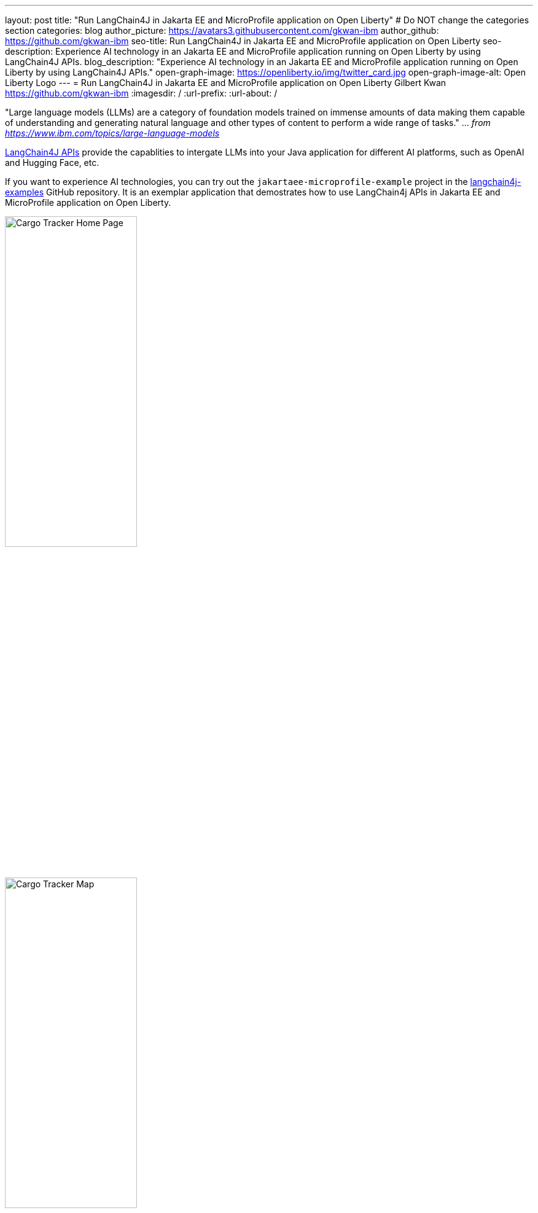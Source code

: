 ---
layout: post
title: "Run LangChain4J in Jakarta EE and MicroProfile application on Open Liberty"
# Do NOT change the categories section
categories: blog
author_picture: https://avatars3.githubusercontent.com/gkwan-ibm
author_github: https://github.com/gkwan-ibm
seo-title: Run LangChain4J in Jakarta EE and MicroProfile application on Open Liberty
seo-description: Experience AI technology in an Jakarta EE and MicroProfile application running on Open Liberty by using LangChain4J APIs.
blog_description: "Experience AI technology in an Jakarta EE and MicroProfile application running on Open Liberty by using LangChain4J APIs."
open-graph-image: https://openliberty.io/img/twitter_card.jpg
open-graph-image-alt: Open Liberty Logo
---
= Run LangChain4J in Jakarta EE and MicroProfile application on Open Liberty
Gilbert Kwan <https://github.com/gkwan-ibm>
:imagesdir: /
:url-prefix:
:url-about: /



"Large language models (LLMs) are a category of foundation models trained on immense amounts of data making them capable of understanding and generating natural language and other types of content to perform a wide range of tasks." ... _from https://www.ibm.com/topics/large-language-models_

https://github.com/langchain4j/langchain4j[LangChain4J APIs] provide the capablities to intergate LLMs into your Java application for different AI platforms, such as OpenAI and Hugging Face, etc.

If you want to experience AI technologies, you can try out the `jakartaee-microprofile-example` project in the https://github.com/langchain4j/langchain4j-examples[langchain4j-examples] GitHub repository. It is an exemplar application that demostrates how to use LangChain4j APIs in Jakarta EE and MicroProfile application on Open Liberty.



image::/img/blog/cargo-tracker-ee10-home.png[Cargo Tracker Home Page,width=50%,align="left"]
image::/img/blog/cargo-tracker-ee10-map.png[Cargo Tracker Map,width=50%,align="right"]


== Try out the jakartaee-microprofile-example application

Before you clone the application to your machine, install JDK 17 and ensure that your `JAVA_HOME` system variable is set.  You can make use of the https://developer.ibm.com/languages/java/semeru-runtimes/downloads[IBM Semeru Runtime] as your chosen Java runtime. This runtime offers performance benefits from deep technology investment in projects such as Eclipse OpenJ9 and is available across a wide variety of hardware and software platforms. To find out more about IBM Semeru Runtime, see https://openliberty.io/blog/2022/08/19/open-liberty-semeru-performance.html[Open Liberty and Semeru Runtimes, cloud-native performance that matters].

The application uses Hugging Face. You need to get a Hugging Face API Key:

* Sign up and login to https://huggingface.co
* Go to Access Tokens by https://huggingface.co/settings/tokens
* New a Read token

To access the repository remotely you'll need to install https://git-scm.com/book/en/v2/Getting-Started-Installing-Git[Git] if you haven't already. 

You can clone the `langchain4j-examples` GitHub repository to your local machine by running:

[source]
----
git clone https://github.com/langchain4j/langchain4j-examples.git
----

=== Environment Set Up

To run the application, navigate to the `jakartaee-microprofile-example`` directory:

[source]
----
cd langchain4j-examples/jakartaee-microprofile-example
----

and set environment variables:

[source]
----
export JAVA_HOME=<your Java 17 home path>
export HUGGING_FACE_API_KEY=<your Hugging Face read token>
----

=== Start the application

Use the provided Maven wrapper to start the application by using the https://openliberty.io/docs/latest/development-mode.html[Liberty dev mode]:


[source]
----
./mvnw liberty:dev
----

After you see the following message, the application is ready:

----
**************************************************************
*    Liberty is running in dev mode.
----

To ensure the application has started successfully, you can run the tests by pressing the `enter/return` key from the command-line session where you started dev mode. If the tests pass, you should see a similar output to the following example:

----
[INFO] -------------------------------------------------------
[INFO]  T E S T S
[INFO] -------------------------------------------------------
[INFO] Running it.dev.langchan4j.example.ChatServiceIT
[INFO] ...
[INFO] Tests run: 1, Failures: 0, Errors: 0, Skipped: 0, Time elapsed: 0.439 s...
[INFO] ...
[INFO] Running it.dev.langchan4j.example.ModelResourceIT
[INFO] Tests run: 3, Failures: 0, Errors: 0, Skipped: 0, Time elapsed: 0.733 s...
[INFO] 
[INFO] Results:
[INFO] 
[INFO] Tests run: 4, Failures: 0, Errors: 0, Skipped: 0
----

=== Access the application

Once the application is running, you can access it through a browser of your choice at http://localhost:9080/ and start experimenting with it.

image::/img/blog/langchain4j-example-chat-room.png[Chat Room  of LangChain4J Jakarta EE and MicroProfile example,width=70%,align="center"]

You can type in any text that you want to chat with the AI agent. Here are some suggested messages:

* `What is large language models?`
* `tell me more`
* `which are the top used models?`
* `any documentation?`



== Nice work! Where to next?

Check out the https://openliberty.io/guides/[Open Liberty guides] for more information and interactive tutorials that walk you through using more Jakarta EE and MicroProfile APIs with Open Liberty. 

== Helpful links
* link:https://openliberty.io/guides/jakarta-websocket.html[Bidirectional communication between services using Jakarta WebSocket]
* link:https://openliberty.io/guides/microprofile-config.html[Configuring microservices]
* link:https://openliberty.io/guides/microprofile-metrics.html[Providing metrics from a microservice]


